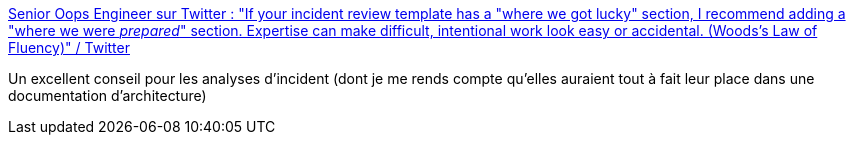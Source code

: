 :jbake-type: post
:jbake-status: published
:jbake-title: Senior Oops Engineer sur Twitter : "If your incident review template has a "where we got lucky" section, I recommend adding a "where we were _prepared_" section. Expertise can make difficult, intentional work look easy or accidental. (Woods's Law of Fluency)" / Twitter
:jbake-tags: citation,incident,analyse,_mois_juin,_année_2020
:jbake-date: 2020-06-18
:jbake-depth: ../
:jbake-uri: shaarli/1592464091000.adoc
:jbake-source: https://nicolas-delsaux.hd.free.fr/Shaarli?searchterm=https%3A%2F%2Ftwitter.com%2FReinH%2Fstatus%2F1272963989975138304&searchtags=citation+incident+analyse+_mois_juin+_ann%C3%A9e_2020
:jbake-style: shaarli

https://twitter.com/ReinH/status/1272963989975138304[Senior Oops Engineer sur Twitter : "If your incident review template has a "where we got lucky" section, I recommend adding a "where we were _prepared_" section. Expertise can make difficult, intentional work look easy or accidental. (Woods's Law of Fluency)" / Twitter]

Un excellent conseil pour les analyses d'incident (dont je me rends compte qu'elles auraient tout à fait leur place dans une documentation d'architecture)
